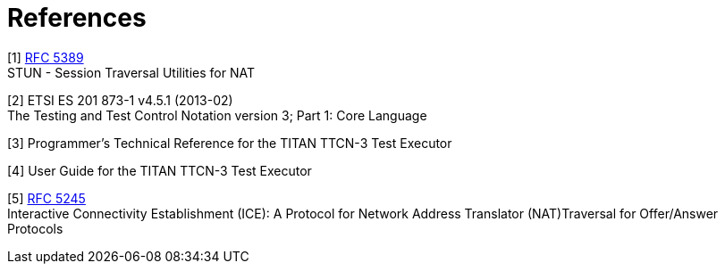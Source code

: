 = References

[[_1]]
[1] https://tools.ietf.org/html/rfc5389[RFC 5389] +
STUN - Session Traversal Utilities for NAT

[[_2]]
[2] ETSI ES 201 873-1 v4.5.1 (2013-02) +
The Testing and Test Control Notation version 3; Part 1: Core Language

[[_3]]
[3] Programmer’s Technical Reference for the TITAN TTCN-3 Test Executor

[[_4]]
[4] User Guide for the TITAN TTCN-3 Test Executor

[[_5]]
[5] https://tools.ietf.org/html/rfc5245[RFC 5245] +
Interactive Connectivity Establishment (ICE): A Protocol for Network Address Translator (NAT)Traversal for Offer/Answer Protocols
